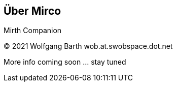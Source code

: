 == Über Mirco

Mirth Companion

(C) 2021 Wolfgang Barth wob.at.swobspace.dot.net

More info coming soon ... stay tuned


